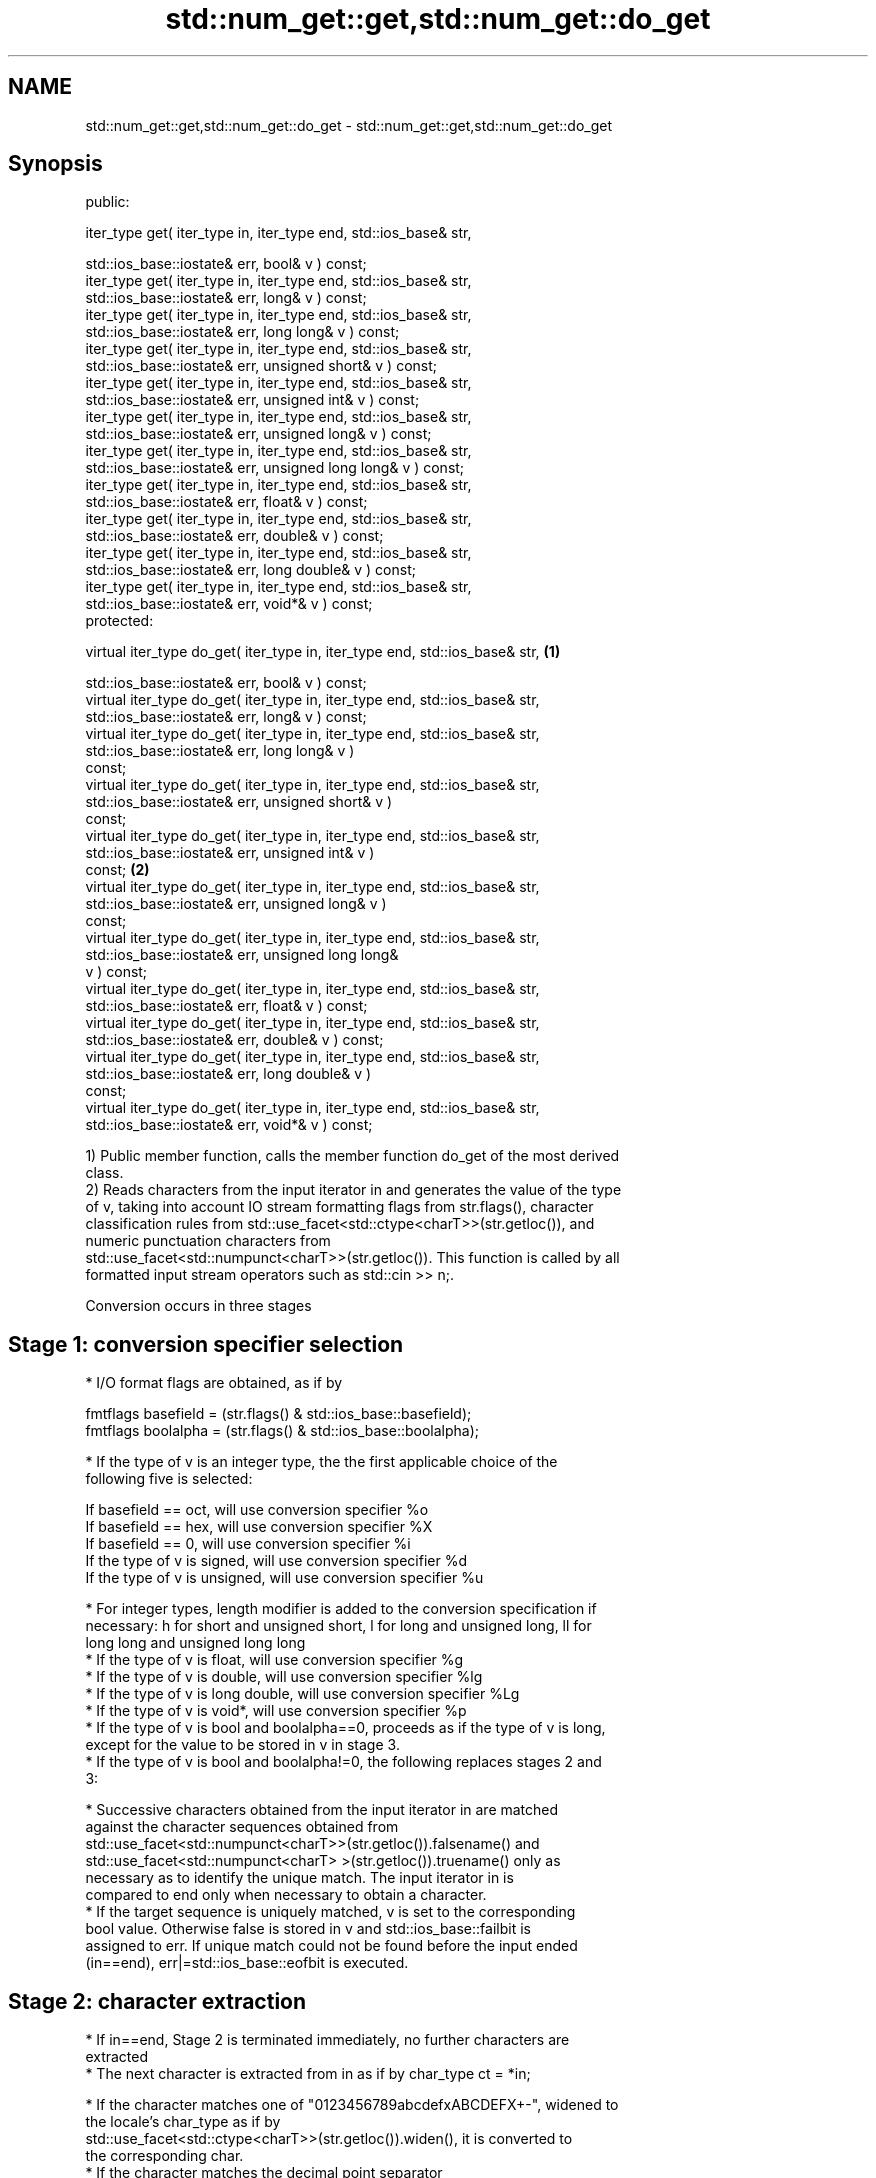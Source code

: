 .TH std::num_get::get,std::num_get::do_get 3 "Nov 25 2015" "2.1 | http://cppreference.com" "C++ Standard Libary"
.SH NAME
std::num_get::get,std::num_get::do_get \- std::num_get::get,std::num_get::do_get

.SH Synopsis
   public:

   iter_type get( iter_type in, iter_type end, std::ios_base& str,

                  std::ios_base::iostate& err, bool& v ) const;
   iter_type get( iter_type in, iter_type end, std::ios_base& str,
                  std::ios_base::iostate& err, long& v ) const;
   iter_type get( iter_type in, iter_type end, std::ios_base& str,
                  std::ios_base::iostate& err, long long& v ) const;
   iter_type get( iter_type in, iter_type end, std::ios_base& str,
                  std::ios_base::iostate& err, unsigned short& v ) const;
   iter_type get( iter_type in, iter_type end, std::ios_base& str,
                  std::ios_base::iostate& err, unsigned int& v ) const;
   iter_type get( iter_type in, iter_type end, std::ios_base& str,
                  std::ios_base::iostate& err, unsigned long& v ) const;
   iter_type get( iter_type in, iter_type end, std::ios_base& str,
                  std::ios_base::iostate& err, unsigned long long& v ) const;
   iter_type get( iter_type in, iter_type end, std::ios_base& str,
                  std::ios_base::iostate& err, float& v ) const;
   iter_type get( iter_type in, iter_type end, std::ios_base& str,
                  std::ios_base::iostate& err, double& v ) const;
   iter_type get( iter_type in, iter_type end, std::ios_base& str,
                  std::ios_base::iostate& err, long double& v ) const;
   iter_type get( iter_type in, iter_type end, std::ios_base& str,
                  std::ios_base::iostate& err, void*& v ) const;
   protected:

   virtual iter_type do_get( iter_type in, iter_type end, std::ios_base& str, \fB(1)\fP

                             std::ios_base::iostate& err, bool& v ) const;
   virtual iter_type do_get( iter_type in, iter_type end, std::ios_base& str,
                             std::ios_base::iostate& err, long& v ) const;
   virtual iter_type do_get( iter_type in, iter_type end, std::ios_base& str,
                             std::ios_base::iostate& err, long long& v )
   const;
   virtual iter_type do_get( iter_type in, iter_type end, std::ios_base& str,
                             std::ios_base::iostate& err, unsigned short& v )
   const;
   virtual iter_type do_get( iter_type in, iter_type end, std::ios_base& str,
                             std::ios_base::iostate& err, unsigned int& v )
   const;                                                                         \fB(2)\fP
   virtual iter_type do_get( iter_type in, iter_type end, std::ios_base& str,
                             std::ios_base::iostate& err, unsigned long& v )
   const;
   virtual iter_type do_get( iter_type in, iter_type end, std::ios_base& str,
                             std::ios_base::iostate& err, unsigned long long&
   v ) const;
   virtual iter_type do_get( iter_type in, iter_type end, std::ios_base& str,
                             std::ios_base::iostate& err, float& v ) const;
   virtual iter_type do_get( iter_type in, iter_type end, std::ios_base& str,
                             std::ios_base::iostate& err, double& v ) const;
   virtual iter_type do_get( iter_type in, iter_type end, std::ios_base& str,
                             std::ios_base::iostate& err, long double& v )
   const;
   virtual iter_type do_get( iter_type in, iter_type end, std::ios_base& str,
                             std::ios_base::iostate& err, void*& v ) const;

   1) Public member function, calls the member function do_get of the most derived
   class.
   2) Reads characters from the input iterator in and generates the value of the type
   of v, taking into account IO stream formatting flags from str.flags(), character
   classification rules from std::use_facet<std::ctype<charT>>(str.getloc()), and
   numeric punctuation characters from
   std::use_facet<std::numpunct<charT>>(str.getloc()). This function is called by all
   formatted input stream operators such as std::cin >> n;.

   Conversion occurs in three stages

.SH Stage 1: conversion specifier selection

     * I/O format flags are obtained, as if by

   fmtflags basefield = (str.flags() & std::ios_base::basefield);
   fmtflags boolalpha = (str.flags() & std::ios_base::boolalpha);

     * If the type of v is an integer type, the the first applicable choice of the
       following five is selected:

   If basefield == oct, will use conversion specifier %o
   If basefield == hex, will use conversion specifier %X
   If basefield == 0, will use conversion specifier %i
   If the type of v is signed, will use conversion specifier %d
   If the type of v is unsigned, will use conversion specifier %u

     * For integer types, length modifier is added to the conversion specification if
       necessary: h for short and unsigned short, l for long and unsigned long, ll for
       long long and unsigned long long
     * If the type of v is float, will use conversion specifier %g
     * If the type of v is double, will use conversion specifier %lg
     * If the type of v is long double, will use conversion specifier %Lg
     * If the type of v is void*, will use conversion specifier %p
     * If the type of v is bool and boolalpha==0, proceeds as if the type of v is long,
       except for the value to be stored in v in stage 3.
     * If the type of v is bool and boolalpha!=0, the following replaces stages 2 and
       3:

          * Successive characters obtained from the input iterator in are matched
            against the character sequences obtained from
            std::use_facet<std::numpunct<charT>>(str.getloc()).falsename() and
            std::use_facet<std::numpunct<charT> >(str.getloc()).truename() only as
            necessary as to identify the unique match. The input iterator in is
            compared to end only when necessary to obtain a character.
          * If the target sequence is uniquely matched, v is set to the corresponding
            bool value. Otherwise false is stored in v and std::ios_base::failbit is
            assigned to err. If unique match could not be found before the input ended
            (in==end), err|=std::ios_base::eofbit is executed.

.SH Stage 2: character extraction

     * If in==end, Stage 2 is terminated immediately, no further characters are
       extracted
     * The next character is extracted from in as if by char_type ct = *in;

          * If the character matches one of "0123456789abcdefxABCDEFX+-", widened to
            the locale's char_type as if by
            std::use_facet<std::ctype<charT>>(str.getloc()).widen(), it is converted to
            the corresponding char.
          * If the character matches the decimal point separator
            (std::use_facet<std::numpunct<charT>>(str.getloc()).decimal_point())), it
            is replaced by '.'.
          * If the character matches the thousands separator
            (std::use_facet<std::numpunct<charT>>(str.getloc()).thousands_sep()) and
            the thousands separation is in use at all
            std::use_facet<std::numpunct<charT>>(str.getloc()).grouping().length() !=
            0, then if the decimal point '.' has not yet been accumulated, the position
            of the character is remembered, but the character is otherwise ignored. If
            the decimal point has already been accumulated, the character is discarded
            and Stage 2 terminates.
          * In any case, the check is made whether the char obtained from the previous
            steps is allowed in the input field that would be parsed by std::scanf
            given the conversion specifier selected in Stage 1. If it is allowed, it is
            accumulated in a temporary buffer and Stage 2 repeats. If it is not
            allowed, Stage 2 terminates.

.SH Stage 3: conversion and storage

     * The sequence of chars accumulated in Stage 2 is converted to a numeric value

   The input is parsed as if by std::scanf with the conversion specifier  \fI(until C++11)\fP
   selected in Stage 1
   The input is parsed as if by std::strtoll for signed integer v,
   std::strtoull for unsigned integer v, or std::strtold for              \fI(since C++11)\fP
   floating-point v

     * If the conversion function fails to convert the entire field, the
       value 0 is stored in v
     * If the conversion function results in a positive value too large
       to fit in the type of v, the most positive representable value is  \fI(since C++11)\fP
       stored in v
     * If the conversion function results in a negative value too large
       to fit in the type of v, the most negative representable value is
       stored in v, or zero for unsigned integer types.

     * In any case, if the conversion function fails std::ios_base::failbit is assigned
       to err
     * Otherwise, the numeric result of the conversion is stored in v

          * If the type of v is bool and boolalpha is not set, then if the value to be
            stored is 0, false is stored, if the value to be stored is 1, true is
            stored, for any other value std::ios_base::failbit is assigned to err and
            true is stored.

     * After this, digit grouping is checked. if the position of any of the thousands
       separators discarded in Stage 2 does not match the grouping provided by
       std::use_facet<std::numpunct<charT>>(str.getloc()).grouping(),
       std::ios_base::failbit is assigned to err.
     * If Stage 2 was terminated by the test in==end, err|=std::ios_base::eofbit is
       executed to set the eof bit.

.SH Return value

   in

.SH Notes

   In C++98/C++03, if an error occurs, v is left unchanged. In C++11, it is set to a
   value as described above.

   The result of converting a negative number string into an unsigned integer is an
   open issue LWG 1169: some implementations produce zero (since the value represented
   by the string is smaller than what the target type can represent), others strictly
   follow the protocol of std::strtoull which negates in the target type, giving
   LLONG_MAX for "-1", and so produce the largest value of the target type instead.

.SH Example

   An implementation of operator>> for a user-defined type.

   
// Run this code

 #include <iostream>
 #include <iterator>
 #include <locale>
  
 struct base { long x; };
  
 template <class CharT, class Traits>
 std::basic_istream<CharT, Traits>&
     operator >>(std::basic_istream<CharT, Traits>& is,
                 base& b)
 {
     std::ios_base::iostate err = std::ios_base::goodbit;
     try // setting err could throw
     {
         typename std::basic_istream<CharT, Traits>::sentry s(is);
  
         if (s) // if stream is ready for input
         {
             std::istreambuf_iterator<CharT, Traits> end;
             std::use_facet<std::num_get<CharT>>(is.getloc()).get(is, end, is, err, b.x);
         }
     } catch(std::ios_base::failure& error)
     {
         // handle the exception
     }
     return is;
 }
  
 int main()
 {
     base b;
  
     std::cin >> b;
 }

.SH See also

   operator>> extracts formatted data
              \fI(public member function of std::basic_istream)\fP 
